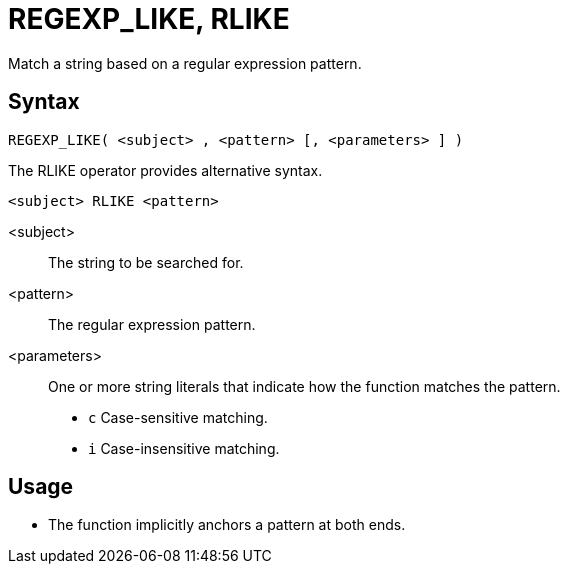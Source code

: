 ////
Licensed to the Apache Software Foundation (ASF) under one
or more contributor license agreements.  See the NOTICE file
distributed with this work for additional information
regarding copyright ownership.  The ASF licenses this file
to you under the Apache License, Version 2.0 (the
"License"); you may not use this file except in compliance
with the License.  You may obtain a copy of the License at
  http://www.apache.org/licenses/LICENSE-2.0
Unless required by applicable law or agreed to in writing,
software distributed under the License is distributed on an
"AS IS" BASIS, WITHOUT WARRANTIES OR CONDITIONS OF ANY
KIND, either express or implied.  See the License for the
specific language governing permissions and limitations
under the License.
////
= REGEXP_LIKE, RLIKE

Match a string based on a regular expression pattern.

== Syntax
----
REGEXP_LIKE( <subject> , <pattern> [, <parameters> ] )
----
The RLIKE operator provides alternative syntax.
----
<subject> RLIKE <pattern>
----
<subject>:: The string to be searched for.
<pattern>:: The regular expression pattern.
<parameters>:: One or more string literals that indicate how the function matches the pattern.
* `c` Case-sensitive matching.
* `i` Case-insensitive matching.

== Usage

* The function implicitly anchors a pattern at both ends.



